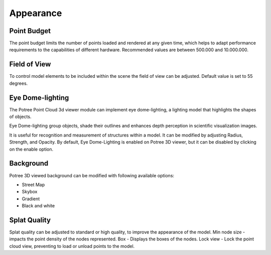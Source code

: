 
Appearance
++++++++++++++

Point Budget
==================================

The point budget limits the number of points loaded and rendered at any given time, which helps to adapt performance requirements to the capabilities of different hardware. Recommended values are between 500.000 and 10.000.000.
   


Field of View
==================================

To control model elements to be included within the scene the field of view can be adjusted. Default value is set to 55 degrees.

.. image:: /images/pointbudget.png

Eye Dome-lighting
==================================

The Potree Point Cloud 3d viewer module can implement eye dome-lighting, a lighting model that highlights the shapes of objects.

Eye Dome-lighting group objects, shade their outlines and enhances depth perception in scientific visualization images. 

It is useful for recognition and measurement of structures within a model. It can be modified by adjusting Radius, Strength, and Opacity.
By default, Eye Dome-Lighting is enabled on Potree 3D viewer, but it can be disabled by clicking on the enable option.

Background
==================================

Potree 3D viewed background can be modified with following available options:

*  Street Map
*  Skybox
*  Gradient
*  Black and white


Splat Quality 
==================================
Splat quality can be adjusted to standard or high quality, to improve the appearance of the model.
Min node size - impacts the point density of the nodes represented.
Box - Displays the boxes of the nodes.
Lock view - Lock the point cloud view, preventing to load or unload points to the model.


